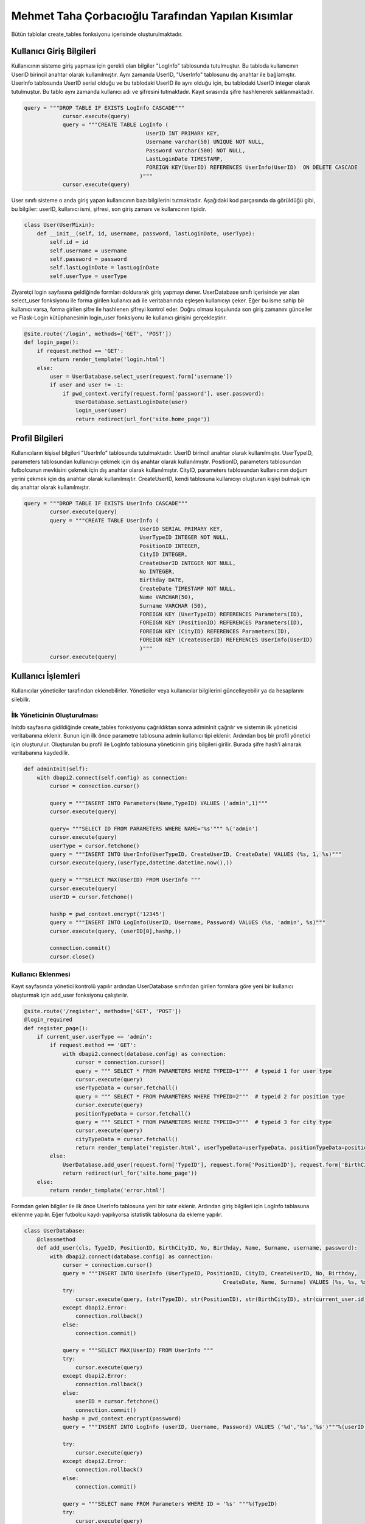 Mehmet Taha Çorbacıoğlu Tarafından Yapılan Kısımlar
===================================================

Bütün tablolar create_tables fonksiyonu içerisinde oluşturulmaktadır.

Kullanıcı Giriş Bilgileri
-------------------------

Kullanıcının sisteme giriş yapması için gerekli olan bilgiler "LogInfo" tablosunda tutulmuştur. Bu tabloda kullanıcının UserID birincil anahtar olarak kullanılmıştır. Aynı zamanda UserID, "UserInfo" tablosunu dış anahtar ile bağlamıştır. UserInfo tablosunda UserID serial olduğu ve bu tablodaki UserID ile aynı olduğu için, bu tablodaki UserID integer olarak tutulmuştur. Bu tablo aynı zamanda kullanıcı adı ve şifresini tutmaktadır. Kayıt sırasında şifre hashlenerek saklanmaktadır.

.. code-block:: python

    query = """DROP TABLE IF EXISTS LogInfo CASCADE"""
                cursor.execute(query)
                query = """CREATE TABLE LogInfo (
                                          UserID INT PRIMARY KEY,
                                          Username varchar(50) UNIQUE NOT NULL,
                                          Password varchar(500) NOT NULL,
                                          LastLoginDate TIMESTAMP,
                                          FOREIGN KEY(UserID) REFERENCES UserInfo(UserID)  ON DELETE CASCADE
                                        )"""
                cursor.execute(query)

User sınıfı sisteme o anda giriş yapan kullanıcının bazı bilgilerini tutmaktadır. Aşağıdaki kod parçasında da görüldüğü gibi, bu bilgiler: userID, kullanıcı ismi, şifresi, son giriş zamanı ve kullanıcının tipidir.

.. code-block:: python

    class User(UserMixin):
        def __init__(self, id, username, password, lastLoginDate, userType):
            self.id = id
            self.username = username
            self.password = password
            self.lastLoginDate = lastLoginDate
            self.userType = userType

Ziyaretçi login sayfasına geldiğinde formları doldurarak giriş yapmayı dener. UserDatabase sınıfı içerisinde yer alan select_user fonksiyonu ile forma girilen kullanıcı adı ile veritabanında eşleşen kullanıcıyı çeker. Eğer bu isme sahip bir kullanıcı varsa, forma girilen şifre ile hashlenen şifreyi kontrol eder. Doğru olması koşulunda son giriş zamanını günceller ve Flask-Login kütüphanesinin login_user fonksiyonu ile kullanıcı girişini gerçekleştirir.

.. code-block:: python

    @site.route('/login', methods=['GET', 'POST'])
    def login_page():
        if request.method == 'GET':
            return render_template('login.html')
        else:
            user = UserDatabase.select_user(request.form['username'])
            if user and user != -1:
                if pwd_context.verify(request.form['password'], user.password):
                    UserDatabase.setLastLoginDate(user)
                    login_user(user)
                    return redirect(url_for('site.home_page'))

Profil Bilgileri
----------------

Kullanıcıların kişisel bilgileri "UserInfo" tablosunda tutulmaktadır. UserID birincil anahtar olarak kullanılmıştır. UserTypeID, parameters tablosundan kullanıcıyı çekmek için dış anahtar olarak kullanılmıştır. PositionID, parameters tablosundan futbolcunun mevkisini çekmek için dış anahtar olarak kullanılmıştır. CityID, parameters tablosundan kullanıcının doğum yerini çekmek için dış anahtar olarak kullanılmıştır. CreateUserID, kendi tablosuna kullanıcıyı oluşturan kişiyi bulmak için dış anahtar olarak kullanılmıştır.

.. code-block:: python

    query = """DROP TABLE IF EXISTS UserInfo CASCADE"""
            cursor.execute(query)
            query = """CREATE TABLE UserInfo (
                                        UserID SERIAL PRIMARY KEY,
                                        UserTypeID INTEGER NOT NULL,
                                        PositionID INTEGER,
                                        CityID INTEGER,
                                        CreateUserID INTEGER NOT NULL,
                                        No INTEGER,
                                        Birthday DATE,
                                        CreateDate TIMESTAMP NOT NULL,
                                        Name VARCHAR(50),
                                        Surname VARCHAR (50),
                                        FOREIGN KEY (UserTypeID) REFERENCES Parameters(ID),
                                        FOREIGN KEY (PositionID) REFERENCES Parameters(ID),
                                        FOREIGN KEY (CityID) REFERENCES Parameters(ID),
                                        FOREIGN KEY (CreateUserID) REFERENCES UserInfo(UserID)
                                        )"""
            cursor.execute(query)

Kullanıcı İşlemleri
-------------------

Kullanıcılar yöneticiler tarafından eklenebilirler. Yöneticiler veya kullanıcılar bilgilerini güncelleyebilir ya da hesaplarını silebilir.

İlk Yöneticinin Oluşturulması
^^^^^^^^^^^^^^^^^^^^^^^^^^^^^

Initdb sayfasına gidildiğinde create_tables fonksiyonu çağrıldıktan sonra adminInit çağrılır ve sistemin ilk yöneticisi veritabanına eklenir. Bunun için ilk önce parametre tablosuna admin kullanıcı tipi eklenir. Ardından boş bir profil yönetici için oluşturulur. Oluşturulan bu profil ile LogInfo tablosuna yöneticinin giriş bilgileri girilir. Burada şifre hash'i alınarak veritabanına kaydedilir.

.. code-block:: python

    def adminInit(self):
        with dbapi2.connect(self.config) as connection:
            cursor = connection.cursor()

            query = """INSERT INTO Parameters(Name,TypeID) VALUES ('admin',1)"""
            cursor.execute(query)

            query= """SELECT ID FROM PARAMETERS WHERE NAME='%s'""" %('admin')
            cursor.execute(query)
            userType = cursor.fetchone()
            query = """INSERT INTO UserInfo(UserTypeID, CreateUserID, CreateDate) VALUES (%s, 1, %s)"""
            cursor.execute(query,(userType,datetime.datetime.now(),))

            query = """SELECT MAX(UserID) FROM UserInfo """
            cursor.execute(query)
            userID = cursor.fetchone()

            hashp = pwd_context.encrypt('12345')
            query = """INSERT INTO LogInfo(UserID, Username, Password) VALUES (%s, 'admin', %s)"""
            cursor.execute(query, (userID[0],hashp,))

            connection.commit()
            cursor.close()

Kullanıcı Eklenmesi
^^^^^^^^^^^^^^^^^^^

Kayıt sayfasında yönetici kontrolü yapılır ardından UserDatabase sınıfından girilen formlara göre yeni bir kullanıcı oluşturmak için add_user fonksiyonu çalıştırılır.

.. code-block:: python

    @site.route('/register', methods=['GET', 'POST'])
    @login_required
    def register_page():
        if current_user.userType == 'admin':
            if request.method == 'GET':
                with dbapi2.connect(database.config) as connection:
                    cursor = connection.cursor()
                    query = """ SELECT * FROM PARAMETERS WHERE TYPEID=1"""  # typeid 1 for user type
                    cursor.execute(query)
                    userTypeData = cursor.fetchall()
                    query = """ SELECT * FROM PARAMETERS WHERE TYPEID=2"""  # typeid 2 for position type
                    cursor.execute(query)
                    positionTypeData = cursor.fetchall()
                    query = """ SELECT * FROM PARAMETERS WHERE TYPEID=3"""  # typeid 3 for city type
                    cursor.execute(query)
                    cityTypeData = cursor.fetchall()
                    return render_template('register.html', userTypeData=userTypeData, positionTypeData=positionTypeData, cityTypeData=cityTypeData)
            else:
                UserDatabase.add_user(request.form['TypeID'], request.form['PositionID'], request.form['BirthCityID'], request.form['No'], request.form['Birthday'], request.form['Name'], request.form['Surname'], request.form['username'], request.form['password'])
                return redirect(url_for('site.home_page'))
        else:
            return render_template('error.html')

Formdan gelen bilgiler ile ilk önce UserInfo tablosuna yeni bir satır eklenir. Ardından giriş bilgileri için LogInfo tablasuna eklenme yapılır. Eğer futbolcu kaydı yapılıyorsa istatistik tablosuna da ekleme yapılır.

.. code-block:: python

    class UserDatabase:
        @classmethod
        def add_user(cls, TypeID, PositionID, BirthCityID, No, Birthday, Name, Surname, username, password):
            with dbapi2.connect(database.config) as connection:
                cursor = connection.cursor()
                query = """INSERT INTO UserInfo (UserTypeID, PositionID, CityID, CreateUserID, No, Birthday,
                                                                  CreateDate, Name, Surname) VALUES (%s, %s, %s, %s, %s, %s, %s, %s, %s)"""
                try:
                    cursor.execute(query, (str(TypeID), str(PositionID), str(BirthCityID), str(current_user.id), str(No), Birthday, datetime.datetime.now(), Name, Surname))
                except dbapi2.Error:
                    connection.rollback()
                else:
                    connection.commit()

                query = """SELECT MAX(UserID) FROM UserInfo """
                try:
                    cursor.execute(query)
                except dbapi2.Error:
                    connection.rollback()
                else:
                    userID = cursor.fetchone()
                    connection.commit()
                hashp = pwd_context.encrypt(password)
                query = """INSERT INTO LogInfo (userID, Username, Password) VALUES ('%d','%s','%s')"""%(userID[0], username, hashp)

                try:
                    cursor.execute(query)
                except dbapi2.Error:
                    connection.rollback()
                else:
                    connection.commit()

                query = """SELECT name FROM Parameters WHERE ID = '%s' """%(TypeID)
                try:
                    cursor.execute(query)
                except dbapi2.Error:
                    connection.rollback()
                else:
                    parameterName = cursor.fetchone()
                    connection.commit()

                if parameterName[0] == 'Footballer':
                    query = """INSERT INTO StatisticsInfo (ID) VALUES ('%s')"""%(str(userID[0]))
                    try:
                        cursor.execute(query)
                    except dbapi2.Error:
                        connection.rollback()
                    else:
                        connection.commit()

                cursor.close()

Kullanıcı Bilgilerinin Güncellenmesi
^^^^^^^^^^^^^^^^^^^^^^^^^^^^^^^^^^^^

Profil güncellemek için istek geldiğinde kullanıcı numarası üzerinden kullanıcın bilgileri güncellenir.

.. code-block:: python

    @classmethod
    def updateUser(cls, currentId, newName, newSurname, newType, newNo, newBirthday, newPosition, newCity):
        with dbapi2.connect(database.config) as connection:
            cursor = connection.cursor()
            try:
                if(newName != ''):
                    query = "UPDATE USERINFO SET name='%s' WHERE userid = '%d'" % (newName, int(currentId))
                    cursor.execute(query)
                if(newSurname != ''):
                    query = "UPDATE USERINFO SET surname='%s' WHERE userid = '%d'" % (newSurname, int(currentId))
                    cursor.execute(query)
                if(newType != ''):
                    query = "UPDATE USERINFO SET usertypeid='%d' WHERE userid = '%d'" % (int(newType), int(currentId))
                    cursor.execute(query)
                if(newNo != ''):
                    query = "UPDATE USERINFO SET no='%d' WHERE userid = '%d'" % (int(newNo), int(currentId))
                    cursor.execute(query)
                if(newBirthday != ''):
                    query = "UPDATE USERINFO SET birthday='%s' WHERE userid = '%d'" % (newBirthday, int(currentId))
                    cursor.execute(query)
                if(newPosition != ''):
                    query = "UPDATE USERINFO SET positionid='%d' WHERE userid = '%d'" % (int(newPosition), int(currentId))
                    cursor.execute(query)
                if(newCity !=''):
                    query = "UPDATE USERINFO SET cityid='%d' WHERE userid = '%d'" % (int(newCity), int(currentId))
                    cursor.execute(query)
            except dbapi2.Error:
                connection.rollback()
            else:
                connection.commit()

            cursor.close()

Kullanıcının Silinmesi
^^^^^^^^^^^^^^^^^^^^^^

Silme isteği geldiğinde kullanıcı numarası üzerinden UserInfo tablosunda silme gerçekleştirilir. Bu tablodan bir kullanıcının silinmesi LogInfo ve diğer bağlantılı tablolardaki verilerin de silinmesini sağlar.

.. code-block:: python

    @classmethod
    def deleteUser(cls, ID):
        with dbapi2.connect(database.config) as connection:
            cursor = connection.cursor()
            try:
                query = "DELETE FROM USERINFO WHERE USERID = '%d' " % int(ID)
                cursor.execute(query)
            except dbapi2.Error:
                connection.rollback()
            else:
                connection.commit()

            cursor.close()

Futbolcular için Sakatlık Bilgisi
---------------------------------

Sakatlık tablosunda ID birincil anahtar olarak kullanılmaktadır. UserID, UserInfo tablosuna dış anahtar olarak bağlanmıştır ve buradan hangi futbolcuya ait sakatlığın girildiği belirtilmektedir. CreateUserID ise yine UserInfo tablosuna dış anahtardır ve sakatlığın kim tarafından girildiğini göstermektedir.

.. code-block:: python

    query = """DROP TABLE IF EXISTS InjuryInfo CASCADE"""
                cursor.execute(query)
                query = """CREATE TABLE InjuryInfo (
                                          ID SERIAL PRIMARY KEY,
                                          UserID INTEGER NOT NULL,
                                          RecoveryTime INTEGER NOT NULL,
                                          CreateUserID INTEGER NOT NULL,
                                          CreateDate TIMESTAMP NOT NULL,
                                          Injury VARCHAR(500) NOT NULL,
                                          InjuryArea VARCHAR(50) NOT NULL,
                                          FOREIGN KEY (UserID) REFERENCES UserInfo(UserID),
                                          FOREIGN KEY (CreateUserID) REFERENCES UserInfo(UserID)
                                        )"""
                cursor.execute(query)

Sakatlık Bilgisinin Eklenmesi
^^^^^^^^^^^^^^^^^^^^^^^^^^^^^

Sakatlık bilgisi eklenirken formdan gelen bilgiler add_injury fonksiyonuna gönderilir ve veritabanına burada ekleme yapılır.

.. code-block:: python

    @classmethod
    def add_injury(cls,UserID, RecoveryTime, Injury, InjuryArea):
        with dbapi2.connect(database.config) as connection:
            cursor = connection.cursor()
            CreateDate = datetime.datetime.now()
            CreateUserID = current_user.id
            query = """INSERT INTO InjuryInfo (UserID, RecoveryTime, CreateUserID, CreateDate, Injury, InjuryArea) VALUES (%s, %s, %s, %s, %s, %s)"""
            cursor.execute(query, (UserID, RecoveryTime, CreateUserID, CreateDate, Injury, InjuryArea,))
            cursor.close()

Sakatlık Bilgisinin Güncellenmesi
^^^^^^^^^^^^^^^^^^^^^^^^^^^^^^^^^

Sakatlık bilgisi güncellenirken id'si üzerinden veritabanından bulunan sakatlık bilgisi formdan gelen bilgiler ile güncellenir.


.. code-block:: python

    @classmethod
    def update_injury(cls, ID, RecoveryTime, Injury, InjuryArea):
        with dbapi2.connect(database.config) as connection:
            cursor = connection.cursor()
            query = """SELECT * FROM InjuryInfo WHERE ID = %d""" % (ID)
            cursor.execute(query)
            injuryInfo = cursor.fetchone()
            injury = list(injuryInfo)
            if RecoveryTime != "":
                injury[2] = RecoveryTime
            if Injury != "":
                injury[5] = Injury
            if InjuryArea != "":
                injury[6] = InjuryArea

            query = """UPDATE InjuryInfo
                            SET RecoveryTime = '%s', Injury= '%s', InjuryArea= '%s'
                            WHERE ID = %d """ % (injury[2], injury[5], injury[6], ID)
            cursor.execute(query)
            cursor.close()

Sakatlık Bilgisinin Silinmesi
^^^^^^^^^^^^^^^^^^^^^^^^^^^^^^

Id'si ile veritabanında bulduğumuz sakatlık bilgisi silinir.

.. code-block:: python

    @classmethod
    def DeleteInjury(cls,ID):
        with dbapi2.connect(database.config) as connection:
            cursor = connection.cursor()
            query = """DELETE FROM InjuryInfo WHERE ID = %s"""%(ID)
            try:
                cursor.execute(query)
            except dbapi2.Error:
                connection.rollback()
            else:
                connection.commit()

            cursor.close()

Kontrat Bilgileri
-----------------

Kontrat tablosunda ID birincil anahtar olarak kullanılmaktadır. UserID, UserInfo tablosuna dış anahtar olarak bağlanmıştır ve buradan hangi futbolcuya ait kontratın girildiği belirtilmektedir. CreateUserID ise yine UserInfo tablosuna dış anahtardır ve kontratı kimin imzaladığı tutulmaktadır.

.. code-block:: python

    query = """DROP TABLE IF EXISTS ContractInfo CASCADE"""
                cursor.execute(query)

                query = """CREATE TABLE ContractInfo (
                                                    ID SERIAL PRIMARY KEY,
                                                    UserID INTEGER NOT NULL,
                                                    CreateUserID INTEGER NOT NULL,
                                                    Salary DECIMAL DEFAULT 0,
                                                    SignPremium DECIMAL DEFAULT 0,
                                                    MatchPremium DECIMAL DEFAULT 0,
                                                    GoalPremium DECIMAL DEFAULT 0,
                                                    AssistPremium DECIMAL DEFAULT 0,
                                                    SignDate TIMESTAMP NOT NULL,
                                                    EndDate TIMESTAMP NOT NULL,
                                                    CreateDate TIMESTAMP NOT NULL,
                                                    FOREIGN KEY (UserID) REFERENCES UserInfo(UserID),
                                                    FOREIGN KEY (CreateUserID) REFERENCES UserInfo(UserID)
                                                    )"""

                cursor.execute(query)

Kontrat Bilgilerinin Eklenmesi
^^^^^^^^^^^^^^^^^^^^^^^^^^^^^^

Kontrat bilgisi eklenirken formdan gelen bilgiler add_contract fonksiyonuna gönderilir ve veritabanına burada ekleme yapılır.

.. code-block:: python

    @classmethod
    def add_contract(cls, ID, Salary, SignPremium, MatchPremium, GoalPremium, AssistPremium, SignDate, EndDate):
        with dbapi2.connect(database.config) as connection:
            cursor = connection.cursor()
            CreateDate = datetime.datetime.now()
            CreateUserID = current_user.id
            query = """INSERT INTO ContractInfo (UserID, CreateUserID, Salary, SignPremium, MatchPremium, GoalPremium, AssistPremium,
                                                              SignDate, EndDate, CreateDate) VALUES (%s, %s, %s, %s, %s, %s, %s, %s, %s, %s)"""
            cursor.execute(query, (ID, CreateUserID, Salary, SignPremium, MatchPremium, GoalPremium, AssistPremium,
                                                              SignDate, EndDate, CreateDate,))
            cursor.close()

Kontrat Bilgilerinin Güncellenmesi
^^^^^^^^^^^^^^^^^^^^^^^^^^^^^^^^^^

Kontrat bilgisi güncellenirken id'si üzerinden veritabanından bulunan sakatlık bilgisi formdan gelen bilgiler ile güncellenir.

.. code-block:: python

    @classmethod
    def update_contract(cls, ID, Salary, SignPremium, MatchPremium, GoalPremium, AssistPremium, SignDate, EndDate):
        with dbapi2.connect(database.config) as connection:
            cursor = connection.cursor()
            query = """SELECT * FROM ContractInfo WHERE ID = %d"""%(ID)
            cursor.execute(query)
            contractInfo = cursor.fetchone()
            contract = list(contractInfo)
            if Salary != "":
                contract[3] = Salary
            if SignPremium != "":
                contract[4] = SignPremium
            if MatchPremium != "":
                contract[5] = MatchPremium
            if GoalPremium != "":
                contract[6] = GoalPremium
            if AssistPremium != "":
                contract[7] = AssistPremium
            if SignDate != "":
                contract[8] = SignDate
            if EndDate != "":
                contract[9] = EndDate

            query = """UPDATE ContractInfo
                        SET Salary = '%s', SignPremium= '%s', MatchPremium= '%s', GoalPremium= '%s', AssistPremium= '%s', SignDate= '%s', EndDate= '%s'
                        WHERE ID = %d """ %(contract[3], contract[4], contract[5], contract[6], contract[7], contract[8], contract[9], ID)
            cursor.execute(query)
            cursor.close()

Kontrat Bilgilerinin Silinmesi
^^^^^^^^^^^^^^^^^^^^^^^^^^^^^^

Id'si ile veritabanında bulduğumuz kontrat bilgisi silinir.


.. code-block:: python

    @classmethod
    def DeleteContract(cls, ID):
        with dbapi2.connect(database.config) as connection:
            cursor = connection.cursor()
            query = """DELETE FROM ContractInfo WHERE ID = %s"""%(ID)
            try:
                cursor.execute(query)
            except dbapi2.Error:
                connection.rollback()
            else:
                connection.commit()
            cursor.close()

İstatistik Bilgileri
--------------------

İstatistik tablosunda ID birincil anahtar olarak kullanılmaktadır. UserID, UserInfo tablosuna dış anahtar olarak bağlanmıştır ve buradan hangi futbolcuya ait istatistiğin girildiği belirtilmektedir.

.. code-block:: python

    query = """DROP TABLE IF EXISTS StatisticsInfo CASCADE"""
                cursor.execute(query)

                query = """CREATE TABLE StatisticsInfo (
                                                                    ID INT PRIMARY KEY,
                                                                    Goal INTEGER DEFAULT 0,
                                                                    Assist INTEGER DEFAULT 0,
                                                                    Match INTEGER DEFAULT 0,
                                                                    FOREIGN KEY(ID) REFERENCES UserInfo(UserID)  ON DELETE CASCADE
                                                                    )"""
                cursor.execute(query)

İstatistik Bilgilerinin Eklenmesi
^^^^^^^^^^^^^^^^^^^^^^^^^^^^^^^^^

İstatistik bilgisi eklenirken formdan gelen bilgiler add_statistics fonksiyonuna gönderilir ve veritabanına burada ekleme yapılır.

.. code-block:: python

    @classmethod
    def add_statistics(cls, ID, Goal, Asist, Match):
        with dbapi2.connect(database.config) as connection:
            cursor = connection.cursor()
            query = """SELECT * FROM StatisticsInfo WHERE ID = %s""" % (ID)
            cursor.execute(query)
            statisticsInfo = cursor.fetchone()
            statistics = list(statisticsInfo)
            if Goal != "":
                statistics[1] = int(Goal) + int(statistics[1])
            if Asist != "":
                statistics[2] = int(Asist) + int(statistics[2])
            if Match != "":
                statistics[3] = int(Match) + int(statistics[3])

            query = """UPDATE StatisticsInfo
                            SET Goal = '%s', Assist= '%s', Match= '%s'
                            WHERE ID = '%s' """ % (str(statistics[1]), str(statistics[2]), str(statistics[3]), str(ID))
            cursor.execute(query)
            cursor.close()

İstatistik Bilgilerinin Güncellenmesi
^^^^^^^^^^^^^^^^^^^^^^^^^^^^^^^^^^^^^

İstatistik bilgisi güncellenirken id'si üzerinden veritabanından bulunan istatistik bilgisi formdan gelen bilgiler ile güncellenir.

.. code-block:: python

    @classmethod
    def update_statistics(cls, ID, Goal, Assist, Match):
        with dbapi2.connect(database.config) as connection:
            cursor = connection.cursor()
            query = """SELECT * FROM StatisticsInfo WHERE ID = %d""" % (ID)
            cursor.execute(query)
            statisticsInfo = cursor.fetchone()
            statistics = list(statisticsInfo)
            if Goal != "":
                statistics[1] = Goal
            if Assist != "":
                statistics[2] = Assist
            if Match != "":
                statistics[3] = Match

            query = """UPDATE StatisticsInfo
                                SET Goal = '%s', Assist= '%s', Match= '%s'
                                WHERE ID = %d """ % (statistics[1], statistics[2], statistics[3], ID)
            cursor.execute(query)
            cursor.close()

İstatistik Bilgilerinin Silinmesi
^^^^^^^^^^^^^^^^^^^^^^^^^^^^^^^^^

Id'si ile veritabanında bulduğumuz istatistik bilgisi silinir.

.. code-block:: python

    @classmethod
    def DeleteStatistic(cls, ID):
        with dbapi2.connect(database.config) as connection:
            cursor = connection.cursor()
            query = """UPDATE StatisticsInfo
                                            SET Goal = %d, Assist= %d, Match= %d
                                            WHERE ID = '%s' """ % (0, 0, 0, ID)
            cursor.execute(query)
            cursor.close()